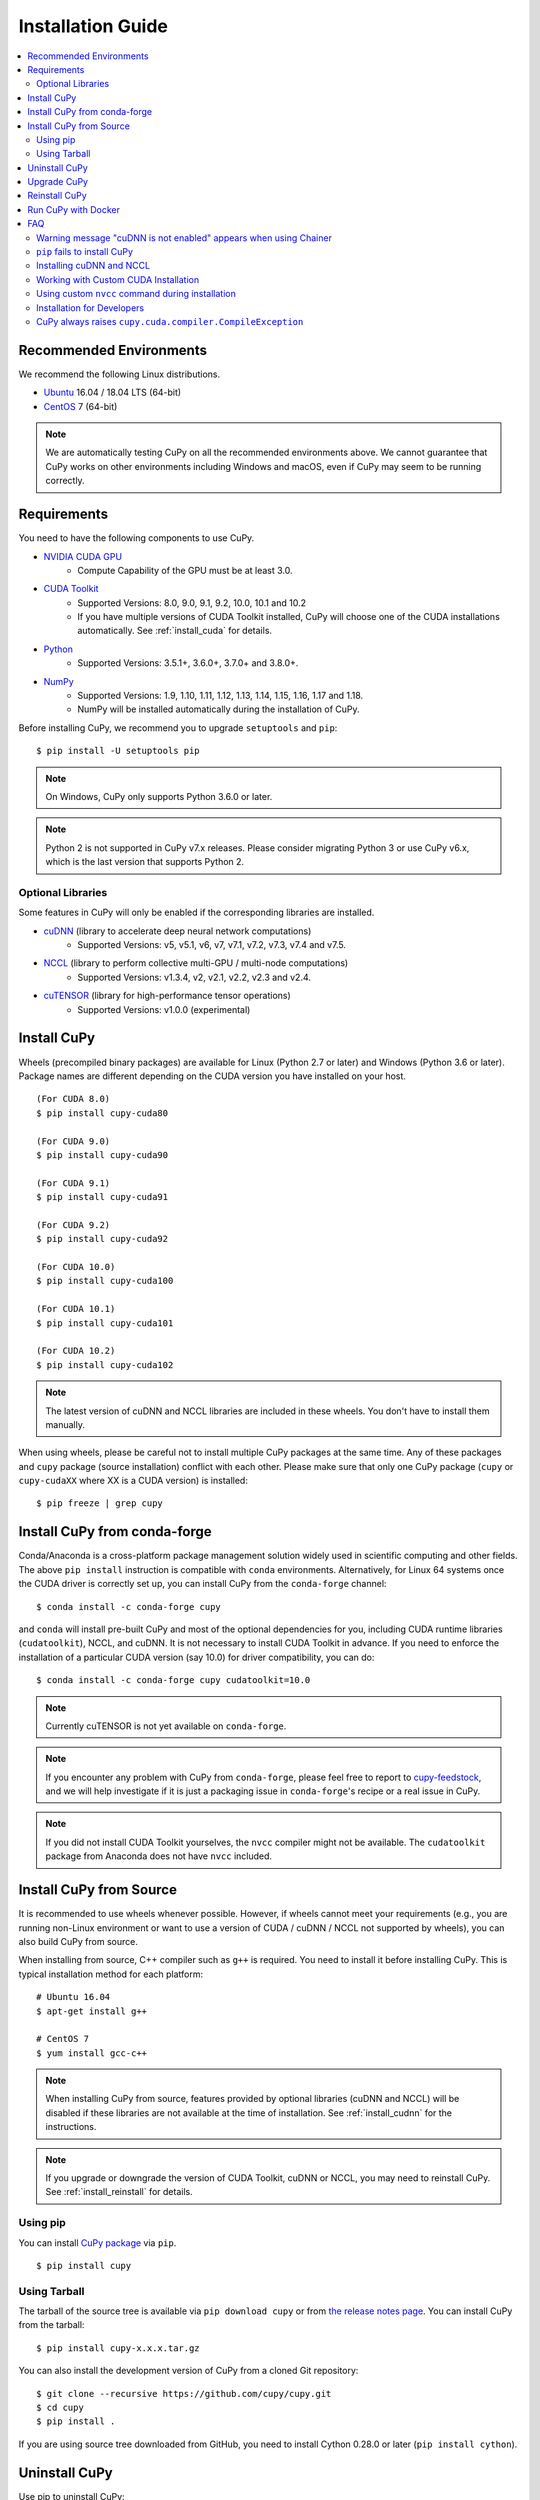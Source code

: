 Installation Guide
==================

.. contents:: :local:

Recommended Environments
------------------------

We recommend the following Linux distributions.

* `Ubuntu <https://www.ubuntu.com/>`_ 16.04 / 18.04 LTS (64-bit)
* `CentOS <https://www.centos.org/>`_ 7 (64-bit)

.. note::

   We are automatically testing CuPy on all the recommended environments above.
   We cannot guarantee that CuPy works on other environments including Windows and macOS, even if CuPy may seem to be running correctly.


Requirements
------------

You need to have the following components to use CuPy.

* `NVIDIA CUDA GPU <https://developer.nvidia.com/cuda-gpus>`_
    * Compute Capability of the GPU must be at least 3.0.
* `CUDA Toolkit <https://developer.nvidia.com/cuda-zone>`_
    * Supported Versions: 8.0, 9.0, 9.1, 9.2, 10.0, 10.1 and 10.2
    * If you have multiple versions of CUDA Toolkit installed, CuPy will choose one of the CUDA installations automatically.
      See :ref:`install_cuda` for details.
* `Python <https://python.org/>`_
    * Supported Versions: 3.5.1+, 3.6.0+, 3.7.0+ and 3.8.0+.
* `NumPy <http://www.numpy.org/>`_
    * Supported Versions: 1.9, 1.10, 1.11, 1.12, 1.13, 1.14, 1.15, 1.16, 1.17 and 1.18.
    * NumPy will be installed automatically during the installation of CuPy.

Before installing CuPy, we recommend you to upgrade ``setuptools`` and ``pip``::

  $ pip install -U setuptools pip

.. note::

   On Windows, CuPy only supports Python 3.6.0 or later.

.. note::

   Python 2 is not supported in CuPy v7.x releases.
   Please consider migrating Python 3 or use CuPy v6.x, which is the last version that supports Python 2.

Optional Libraries
~~~~~~~~~~~~~~~~~~

Some features in CuPy will only be enabled if the corresponding libraries are installed.

* `cuDNN <https://developer.nvidia.com/cudnn>`_ (library to accelerate deep neural network computations)
    * Supported Versions: v5, v5.1, v6, v7, v7.1, v7.2, v7.3, v7.4 and v7.5.
* `NCCL <https://developer.nvidia.com/nccl>`_  (library to perform collective multi-GPU / multi-node computations)
    * Supported Versions: v1.3.4, v2, v2.1, v2.2, v2.3 and v2.4.
* `cuTENSOR <https://developer.nvidia.com/cutensor>`_ (library for high-performance tensor operations)
    * Supported Versions: v1.0.0 (experimental)


Install CuPy
------------

Wheels (precompiled binary packages) are available for Linux (Python 2.7 or later) and Windows (Python 3.6 or later).
Package names are different depending on the CUDA version you have installed on your host.

::

  (For CUDA 8.0)
  $ pip install cupy-cuda80

  (For CUDA 9.0)
  $ pip install cupy-cuda90

  (For CUDA 9.1)
  $ pip install cupy-cuda91

  (For CUDA 9.2)
  $ pip install cupy-cuda92

  (For CUDA 10.0)
  $ pip install cupy-cuda100

  (For CUDA 10.1)
  $ pip install cupy-cuda101

  (For CUDA 10.2)
  $ pip install cupy-cuda102

.. note::

   The latest version of cuDNN and NCCL libraries are included in these wheels.
   You don't have to install them manually.

When using wheels, please be careful not to install multiple CuPy packages at the same time.
Any of these packages and ``cupy`` package (source installation) conflict with each other.
Please make sure that only one CuPy package (``cupy`` or ``cupy-cudaXX`` where XX is a CUDA version) is installed::

  $ pip freeze | grep cupy


Install CuPy from conda-forge
-----------------------------

Conda/Anaconda is a cross-platform package management solution widely used in scientific computing and other fields.
The above ``pip install`` instruction is compatible with ``conda`` environments. Alternatively, for Linux 64 systems
once the CUDA driver is correctly set up, you can install CuPy from the ``conda-forge`` channel::

    $ conda install -c conda-forge cupy

and ``conda`` will install pre-built CuPy and most of the optional dependencies for you, including CUDA runtime libraries
(``cudatoolkit``), NCCL, and cuDNN. It is not necessary to install CUDA Toolkit in advance. If you need to enforce
the installation of a particular CUDA version (say 10.0) for driver compatibility, you can do::

    $ conda install -c conda-forge cupy cudatoolkit=10.0

.. note::

    Currently cuTENSOR is not yet available on ``conda-forge``.

.. note::

    If you encounter any problem with CuPy from ``conda-forge``, please feel free to report to `cupy-feedstock 
    <https://github.com/conda-forge/cupy-feedstock/issues>`_, and we will help investigate if it is just a packaging
    issue in ``conda-forge``'s recipe or a real issue in CuPy.

.. note::

    If you did not install CUDA Toolkit yourselves, the ``nvcc`` compiler might not be available. 
    The ``cudatoolkit`` package from Anaconda does not have ``nvcc`` included.

Install CuPy from Source
------------------------

It is recommended to use wheels whenever possible.
However, if wheels cannot meet your requirements (e.g., you are running non-Linux environment or want to use a version of CUDA / cuDNN / NCCL not supported by wheels), you can also build CuPy from source.

When installing from source, C++ compiler such as ``g++`` is required.
You need to install it before installing CuPy.
This is typical installation method for each platform::

  # Ubuntu 16.04
  $ apt-get install g++

  # CentOS 7
  $ yum install gcc-c++

.. note::

   When installing CuPy from source, features provided by optional libraries (cuDNN and NCCL) will be disabled if these libraries are not available at the time of installation.
   See :ref:`install_cudnn` for the instructions.

.. note::

   If you upgrade or downgrade the version of CUDA Toolkit, cuDNN or NCCL, you may need to reinstall CuPy.
   See :ref:`install_reinstall` for details.

Using pip
~~~~~~~~~

You can install `CuPy package <https://pypi.python.org/pypi/cupy>`_ via ``pip``.

::

  $ pip install cupy

Using Tarball
~~~~~~~~~~~~~

The tarball of the source tree is available via ``pip download cupy`` or from `the release notes page <https://github.com/cupy/cupy/releases>`_.
You can install CuPy from the tarball::

  $ pip install cupy-x.x.x.tar.gz

You can also install the development version of CuPy from a cloned Git repository::

  $ git clone --recursive https://github.com/cupy/cupy.git
  $ cd cupy
  $ pip install .

If you are using source tree downloaded from GitHub, you need to install Cython 0.28.0 or later (``pip install cython``).

Uninstall CuPy
--------------

Use pip to uninstall CuPy::

  $ pip uninstall cupy

.. note::

   When you upgrade Chainer, ``pip`` sometimes installs the new version without removing the old one in ``site-packages``.
   In this case, ``pip uninstall`` only removes the latest one.
   To ensure that CuPy is completely removed, run the above command repeatedly until ``pip`` returns an error.

.. note::

   If you are using a wheel, ``cupy`` shall be replaced with ``cupy-cudaXX`` (where XX is a CUDA version number).

.. note::

   If CuPy is installed via ``conda``, please do ``conda uninstall cupy`` instead.


Upgrade CuPy
------------

Just use ``pip install`` with ``-U`` option::

  $ pip install -U cupy

.. note::

   If you are using a wheel, ``cupy`` shall be replaced with ``cupy-cudaXX`` (where XX is a CUDA version number).


.. _install_reinstall:

Reinstall CuPy
--------------

If you want to reinstall CuPy, please uninstall CuPy and then install it.
When reinstalling CuPy, we recommend to use ``--no-cache-dir`` option as ``pip`` caches the previously built binaries::

  $ pip uninstall cupy
  $ pip install cupy --no-cache-dir

.. note::

   If you are using a wheel, ``cupy`` shall be replaced with ``cupy-cudaXX`` (where XX is a CUDA version number).


Run CuPy with Docker
--------------------

We are providing the `official Docker image <https://hub.docker.com/r/cupy/cupy/>`_.
Use `nvidia-docker <https://github.com/NVIDIA/nvidia-docker>`_ command to run CuPy image with GPU.
You can login to the environment with bash, and run the Python interpreter::

  $ nvidia-docker run -it cupy/cupy /bin/bash

Or run the interpreter directly::

  $ nvidia-docker run -it cupy/cupy /usr/bin/python


FAQ
---

Warning message "cuDNN is not enabled" appears when using Chainer
~~~~~~~~~~~~~~~~~~~~~~~~~~~~~~~~~~~~~~~~~~~~~~~~~~~~~~~~~~~~~~~~~

You failed to build CuPy with cuDNN.
If you don't need cuDNN, ignore this message.
Otherwise, retry to install CuPy with cuDNN.

See :ref:`install_cudnn` and :ref:`install_error` for details.

.. _install_error:

``pip`` fails to install CuPy
~~~~~~~~~~~~~~~~~~~~~~~~~~~~~

Please make sure that you are using the latest ``setuptools`` and ``pip``::

  $ pip install -U setuptools pip

Use ``-vvvv`` option with ``pip`` command.
This will display all logs of installation::

  $ pip install cupy -vvvv

If you are using ``sudo`` to install CuPy, note that ``sudo`` command does not propagate environment variables.
If you need to pass environment variable (e.g., ``CUDA_PATH``), you need to specify them inside ``sudo`` like this::

  $ sudo CUDA_PATH=/opt/nvidia/cuda pip install cupy

If you are using certain versions of conda, it may fail to build CuPy with error ``g++: error: unrecognized command line option ‘-R’``.
This is due to a bug in conda (see `conda/conda#6030 <https://github.com/conda/conda/issues/6030>`_ for details).
If you encounter this problem, please upgrade your conda.

.. _install_cudnn:

Installing cuDNN and NCCL
~~~~~~~~~~~~~~~~~~~~~~~~~

We recommend installing cuDNN and NCCL using binary packages (i.e., using ``apt`` or ``yum``) provided by NVIDIA.

If you want to install tar-gz version of cuDNN and NCCL, we recommend you to install it under CUDA directory.
For example, if you are using Ubuntu, copy ``*.h`` files to ``include`` directory and ``*.so*`` files to ``lib64`` directory::

  $ cp /path/to/cudnn.h $CUDA_PATH/include
  $ cp /path/to/libcudnn.so* $CUDA_PATH/lib64

The destination directories depend on your environment.

If you want to use cuDNN or NCCL installed in another directory, please use ``CFLAGS``, ``LDFLAGS`` and ``LD_LIBRARY_PATH`` environment variables before installing CuPy::

  export CFLAGS=-I/path/to/cudnn/include
  export LDFLAGS=-L/path/to/cudnn/lib
  export LD_LIBRARY_PATH=/path/to/cudnn/lib:$LD_LIBRARY_PATH

.. note::

   Use full paths for the environment variables.
   ``distutils`` that is used in the setup script does not expand the home directory mark ``~``.

.. _install_cuda:

Working with Custom CUDA Installation
~~~~~~~~~~~~~~~~~~~~~~~~~~~~~~~~~~~~~

If you have installed CUDA on the non-default directory or have multiple CUDA versions installed, you may need to manually specify the CUDA installation directory to be used by CuPy.

CuPy uses the first CUDA installation directory found by the following order.

#. ``CUDA_PATH`` environment variable.
#. The parent directory of ``nvcc`` command. CuPy looks for ``nvcc`` command in each directory set in ``PATH`` environment variable.
#. ``/usr/local/cuda``

For example, you can tell CuPy to use non-default CUDA directory by ``CUDA_PATH`` environment variable::

  $ CUDA_PATH=/opt/nvidia/cuda pip install cupy

.. note::

   CUDA installation discovery is also performed at runtime using the rule above.
   Depending on your system configuration, you may also need to set ``LD_LIBRARY_PATH`` environment variable to ``$CUDA_PATH/lib64`` at runtime.

Using custom ``nvcc`` command during installation
~~~~~~~~~~~~~~~~~~~~~~~~~~~~~~~~~~~~~~~~~~~~~~~~~

If you want to use a custom ``nvcc`` compiler (for example, to use ``ccache``) to build CuPy, please set ``NVCC`` environment variables before installing CuPy::

  export NVCC='ccache nvcc'

.. note::

   During runtime, you don't need to set this environment variable since CuPy doesn't use the nvcc command.

Installation for Developers
~~~~~~~~~~~~~~~~~~~~~~~~~~~

If you are hacking CuPy source code, we recommend you to use ``pip`` with ``-e`` option for editable mode::

  $ cd /path/to/cupy/source
  $ pip install -e .

Please note that even with ``-e``, you will have to rerun ``pip install -e .`` to regenerate C++ sources using Cython if you modified Cython source files (e.g., ``*.pyx`` files).

CuPy always raises ``cupy.cuda.compiler.CompileException``
~~~~~~~~~~~~~~~~~~~~~~~~~~~~~~~~~~~~~~~~~~~~~~~~~~~~~~~~~~

If CuPy does not work at all with ``CompileException``, it is possible that CuPy cannot detect CUDA installed on your system correctly.
The followings are error messages commonly observed in such cases.

* ``nvrtc: error: failed to load builtins``
* ``catastrophic error: cannot open source file "cuda_fp16.h"``
* ``error: cannot overload functions distinguished by return type alone``
* ``error: identifier "__half_raw" is undefined``

Please try setting ``LD_LIBRARY_PATH`` and ``CUDA_PATH`` environment variable.
For example, if you have CUDA installed at ``/usr/local/cuda-9.0``::

  export CUDA_PATH=/usr/local/cuda-9.0
  export LD_LIBRARY_PATH=$CUDA_PATH/lib64:$LD_LIBRARY_PATH

Also see :ref:`install_cuda`.
